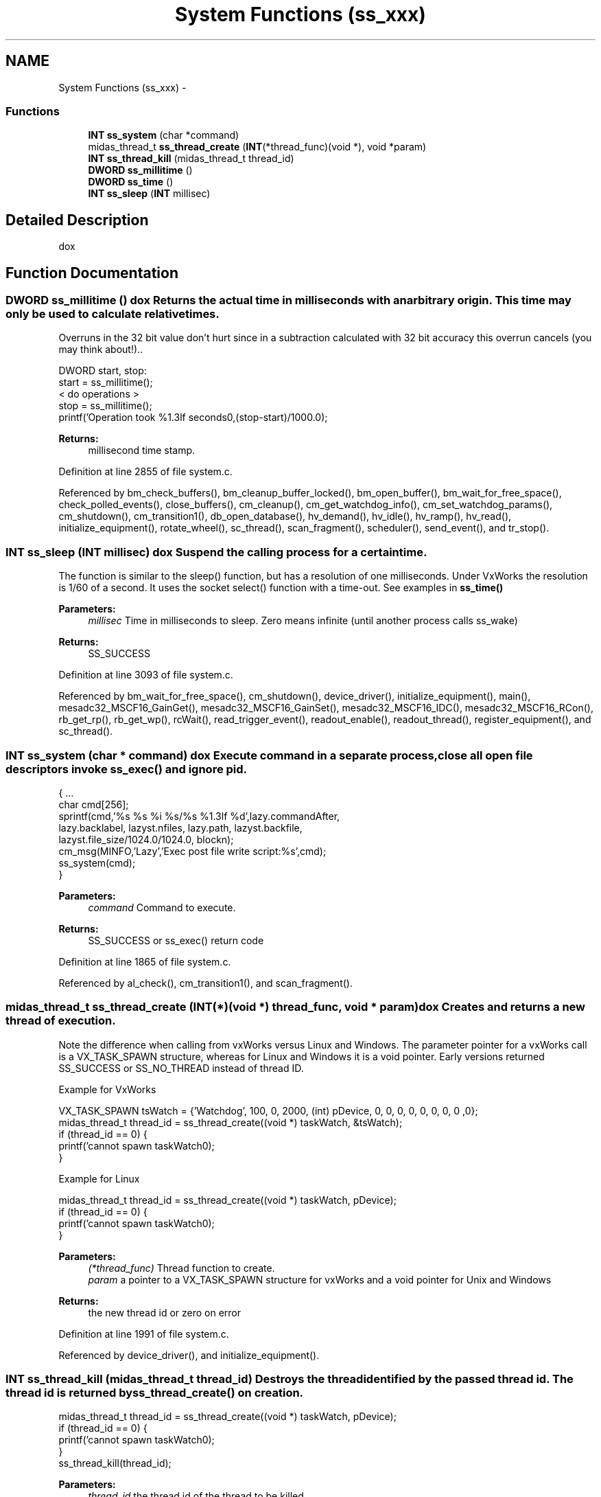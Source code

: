 .TH "System Functions (ss_xxx)" 3 "31 May 2012" "Version 2.3.0-0" "Midas" \" -*- nroff -*-
.ad l
.nh
.SH NAME
System Functions (ss_xxx) \- 
.SS "Functions"

.in +1c
.ti -1c
.RI "\fBINT\fP \fBss_system\fP (char *command)"
.br
.ti -1c
.RI "midas_thread_t \fBss_thread_create\fP (\fBINT\fP(*thread_func)(void *), void *param)"
.br
.ti -1c
.RI "\fBINT\fP \fBss_thread_kill\fP (midas_thread_t thread_id)"
.br
.ti -1c
.RI "\fBDWORD\fP \fBss_millitime\fP ()"
.br
.ti -1c
.RI "\fBDWORD\fP \fBss_time\fP ()"
.br
.ti -1c
.RI "\fBINT\fP \fBss_sleep\fP (\fBINT\fP millisec)"
.br
.in -1c
.SH "Detailed Description"
.PP 
dox 
.SH "Function Documentation"
.PP 
.SS "\fBDWORD\fP ss_millitime ()"dox Returns the actual time in milliseconds with an arbitrary origin. This time may only be used to calculate relative times.
.PP
Overruns in the 32 bit value don't hurt since in a subtraction calculated with 32 bit accuracy this overrun cancels (you may think about!).. 
.PP
.nf
...
DWORD start, stop:
start = ss_millitime();
  < do operations >
stop = ss_millitime();
printf('Operation took %1.3lf seconds\n',(stop-start)/1000.0);
...

.fi
.PP
 
.PP
\fBReturns:\fP
.RS 4
millisecond time stamp. 
.RE
.PP

.PP
Definition at line 2855 of file system.c.
.PP
Referenced by bm_check_buffers(), bm_cleanup_buffer_locked(), bm_open_buffer(), bm_wait_for_free_space(), check_polled_events(), close_buffers(), cm_cleanup(), cm_get_watchdog_info(), cm_set_watchdog_params(), cm_shutdown(), cm_transition1(), db_open_database(), hv_demand(), hv_idle(), hv_ramp(), hv_read(), initialize_equipment(), rotate_wheel(), sc_thread(), scan_fragment(), scheduler(), send_event(), and tr_stop().
.SS "\fBINT\fP ss_sleep (\fBINT\fP millisec)"dox Suspend the calling process for a certain time.
.PP
The function is similar to the sleep() function, but has a resolution of one milliseconds. Under VxWorks the resolution is 1/60 of a second. It uses the socket select() function with a time-out. See examples in \fBss_time()\fP 
.PP
\fBParameters:\fP
.RS 4
\fImillisec\fP Time in milliseconds to sleep. Zero means infinite (until another process calls ss_wake) 
.RE
.PP
\fBReturns:\fP
.RS 4
SS_SUCCESS 
.RE
.PP

.PP
Definition at line 3093 of file system.c.
.PP
Referenced by bm_wait_for_free_space(), cm_shutdown(), device_driver(), initialize_equipment(), main(), mesadc32_MSCF16_GainGet(), mesadc32_MSCF16_GainSet(), mesadc32_MSCF16_IDC(), mesadc32_MSCF16_RCon(), rb_get_rp(), rb_get_wp(), rcWait(), read_trigger_event(), readout_enable(), readout_thread(), register_equipment(), and sc_thread().
.SS "\fBINT\fP ss_system (char * command)"dox Execute command in a separate process, close all open file descriptors invoke ss_exec() and ignore pid. 
.PP
.nf
{ ...
  char cmd[256];
  sprintf(cmd,'%s %s %i %s/%s %1.3lf %d',lazy.commandAfter,
     lazy.backlabel, lazyst.nfiles, lazy.path, lazyst.backfile,
     lazyst.file_size/1024.0/1024.0, blockn);
  cm_msg(MINFO,'Lazy','Exec post file write script:%s',cmd);
  ss_system(cmd);
}
...

.fi
.PP
 
.PP
\fBParameters:\fP
.RS 4
\fIcommand\fP Command to execute. 
.RE
.PP
\fBReturns:\fP
.RS 4
SS_SUCCESS or ss_exec() return code 
.RE
.PP

.PP
Definition at line 1865 of file system.c.
.PP
Referenced by al_check(), cm_transition1(), and scan_fragment().
.SS "midas_thread_t ss_thread_create (\fBINT\fP(*)(void *) thread_func, void * param)"dox Creates and returns a new thread of execution.
.PP
Note the difference when calling from vxWorks versus Linux and Windows. The parameter pointer for a vxWorks call is a VX_TASK_SPAWN structure, whereas for Linux and Windows it is a void pointer. Early versions returned SS_SUCCESS or SS_NO_THREAD instead of thread ID.
.PP
Example for VxWorks 
.PP
.nf
...
VX_TASK_SPAWN tsWatch = {'Watchdog', 100, 0, 2000,  (int) pDevice, 0, 0, 0, 0, 0, 0, 0, 0 ,0};
midas_thread_t thread_id = ss_thread_create((void *) taskWatch, &tsWatch);
if (thread_id == 0) {
  printf('cannot spawn taskWatch\n');
}
...

.fi
.PP
 Example for Linux 
.PP
.nf
...
midas_thread_t thread_id = ss_thread_create((void *) taskWatch, pDevice);
if (thread_id == 0) {
  printf('cannot spawn taskWatch\n');
}
...

.fi
.PP
 
.PP
\fBParameters:\fP
.RS 4
\fI(*thread_func)\fP Thread function to create. 
.br
\fIparam\fP a pointer to a VX_TASK_SPAWN structure for vxWorks and a void pointer for Unix and Windows 
.RE
.PP
\fBReturns:\fP
.RS 4
the new thread id or zero on error 
.RE
.PP

.PP
Definition at line 1991 of file system.c.
.PP
Referenced by device_driver(), and initialize_equipment().
.SS "\fBINT\fP ss_thread_kill (midas_thread_t thread_id)"Destroys the thread identified by the passed thread id. The thread id is returned by \fBss_thread_create()\fP on creation.
.PP
.PP
.nf
...
midas_thread_t thread_id = ss_thread_create((void *) taskWatch, pDevice);
if (thread_id == 0) {
  printf('cannot spawn taskWatch\n');
}
...
ss_thread_kill(thread_id);
...
.fi
.PP
 
.PP
\fBParameters:\fP
.RS 4
\fIthread_id\fP the thread id of the thread to be killed. 
.RE
.PP
\fBReturns:\fP
.RS 4
SS_SUCCESS if no error, else SS_NO_THREAD 
.RE
.PP

.PP
Definition at line 2064 of file system.c.
.PP
Referenced by device_driver().
.SS "\fBDWORD\fP ss_time ()"Returns the actual time in seconds since 1.1.1970 UTC. 
.PP
.nf
...
DWORD start, stop:
start = ss_time();
  ss_sleep(12000);
stop = ss_time();
printf('Operation took %1.3lf seconds\n',stop-start);
...

.fi
.PP
 
.PP
\fBReturns:\fP
.RS 4
Time in seconds 
.RE
.PP

.PP
Definition at line 2922 of file system.c.
.PP
Referenced by al_check(), al_trigger_alarm(), bm_compose_event(), bm_push_event(), cm_msg(), cm_synchronize(), cm_time(), cm_yield(), db_get_key_time(), db_set_data(), db_set_data_index(), db_set_link_data(), db_set_link_data_index(), db_set_value(), scheduler(), and send_event().
.SH "Author"
.PP 
Generated automatically by Doxygen for Midas from the source code.
